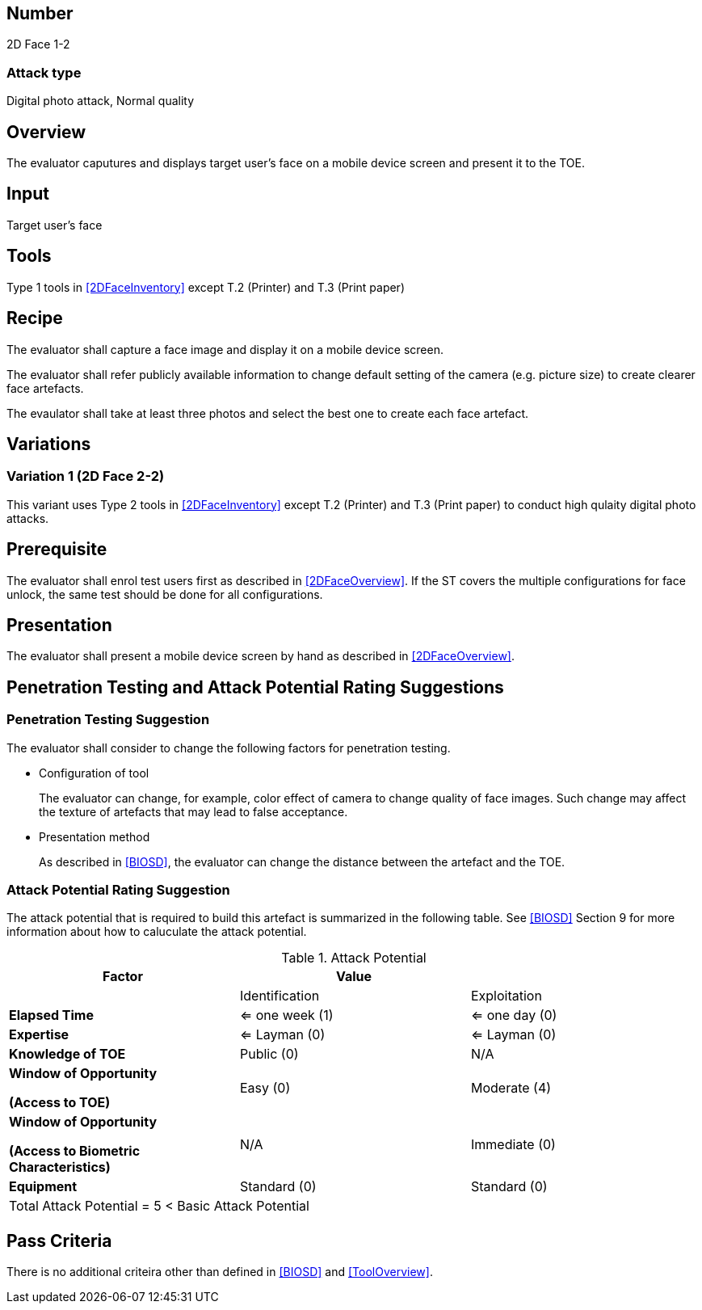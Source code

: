 == Number
2D Face 1-2

=== Attack type
Digital photo attack, Normal quality

== Overview
The evaluator caputures and displays target user's face on a mobile device screen and present it to the TOE.

== Input
Target user's face

== Tools
Type 1 tools in <<2DFaceInventory>> except T.2 (Printer) and T.3 (Print paper)

== Recipe
The evaluator shall capture a face image and display it on a mobile device screen. 

The evaluator shall refer publicly available information to change default setting of the camera (e.g. picture size) to create clearer face artefacts.

The evaulator shall take at least three photos and select the best one to create each face artefact.

== Variations
=== Variation 1 (2D Face 2-2)
This variant uses Type 2 tools in <<2DFaceInventory>> except T.2 (Printer) and T.3 (Print paper) to conduct high qulaity digital photo attacks.

== Prerequisite
The evaluator shall enrol test users first as described in <<2DFaceOverview>>. If the ST covers the multiple configurations for face unlock, the same test should be done for all configurations.

== Presentation
The evaluator shall present a mobile device screen by hand as described in <<2DFaceOverview>>.

== Penetration Testing and Attack Potential Rating Suggestions
=== Penetration Testing Suggestion
The evaluator shall consider to change the following factors for penetration testing.

* Configuration of tool
+
The evaluator can change, for example, color effect of camera to change quality of face images. Such change may affect the texture of artefacts that may lead to false acceptance. 

* Presentation method
+ 
As described in <<BIOSD>>, the evaluator can change the distance between the artefact and the TOE. 

=== Attack Potential Rating Suggestion
The attack potential that is required to build this artefact is summarized in the following table. See <<BIOSD>> Section 9 for more information about how to caluculate the attack potential. 

[cols=",,",options="header",]
.Attack Potential
|=======================
|Factor |Value |
| |Identification |Exploitation

|*Elapsed Time*
|<= one week (1) 
|<= one day (0)

|*Expertise*
|<= Layman (0) 
|<= Layman (0)
 
|*Knowledge of TOE*    
|Public (0)   
|N/A

a|
*Window of Opportunity*

*(Access to TOE)* 
|Easy (0)
|Moderate (4)

a|
*Window of Opportunity*

*(Access to Biometric Characteristics)* 
|N/A
|Immediate (0)

|*Equipment*
|Standard (0)   
|Standard (0) 

3+^.^|Total Attack Potential = 5 < Basic Attack Potential

|=======================

== Pass Criteria
There is no additional criteira other than defined in <<BIOSD>> and <<ToolOverview>>.
